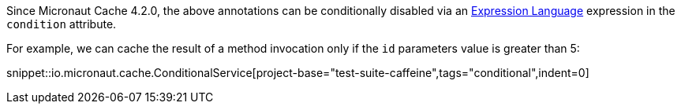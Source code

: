 Since Micronaut Cache 4.2.0, the above annotations can be conditionally disabled via an https://docs.micronaut.io/latest/guide/#evaluatedExpressions[Expression Language] expression in the `condition` attribute.

For example, we can cache the result of a method invocation only if the `id` parameters value is greater than 5:

snippet::io.micronaut.cache.ConditionalService[project-base="test-suite-caffeine",tags="conditional",indent=0]
